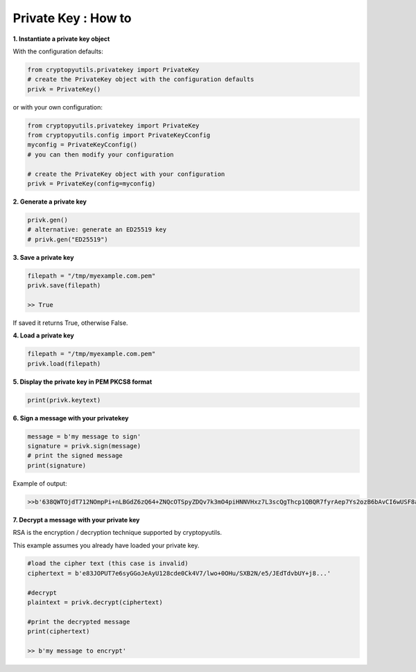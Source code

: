 .. _privatekey:

Private Key : How to
=====================

**1. Instantiate a private key object**

With the configuration defaults:

.. code-block:: python

    from cryptopyutils.privatekey import PrivateKey
    # create the PrivateKey object with the configuration defaults
    privk = PrivateKey()

or with your own configuration:

.. code-block:: python

    from cryptopyutils.privatekey import PrivateKey
    from cryptopyutils.config import PrivateKeyCconfig
    myconfig = PrivateKeyCconfig()
    # you can then modify your configuration

    # create the PrivateKey object with your configuration
    privk = PrivateKey(config=myconfig)

**2. Generate a private key**

.. code-block:: python

    privk.gen()
    # alternative: generate an ED25519 key
    # privk.gen("ED25519")

**3. Save a private key**

.. code-block:: python

    filepath = "/tmp/myexample.com.pem"
    privk.save(filepath)

    >> True

If saved it returns True, otherwise False.

**4. Load a private key**

.. code-block:: python

    filepath = "/tmp/myexample.com.pem"
    privk.load(filepath)

**5. Display the private key in PEM PKCS8 format**

.. code-block:: python

    print(privk.keytext)

**6. Sign a message with your privatekey**

.. code-block:: python

    message = b'my message to sign'
    signature = privk.sign(message)
    # print the signed message
    print(signature)

Example of output:

.. code-block:: python

    >>b'638QWTOjdT712NOmpPi+nLBGdZ6zQ64+ZNQcOTSpyZDQv7k3mO4piHNNVHxz7L3scQgThcp1QBQR7fyrAep7Ys2ozB6bAvCI6wUSF8achgTt69HY...'

**7. Decrypt a message with your private key**

RSA is the encryption / decryption technique supported by cryptopyutils.

This example assumes you already have loaded your private key.

.. code-block:: python

    #load the cipher text (this case is invalid)
    ciphertext = b'e83JOPUT7e6syGGoJeAyU128cde0Ck4V7/lwo+0OHu/SXB2N/e5/JEdTdvbUY+j8...'

    #decrypt
    plaintext = privk.decrypt(ciphertext)

    #print the decrypted message
    print(ciphertext)

    >> b'my message to encrypt'
